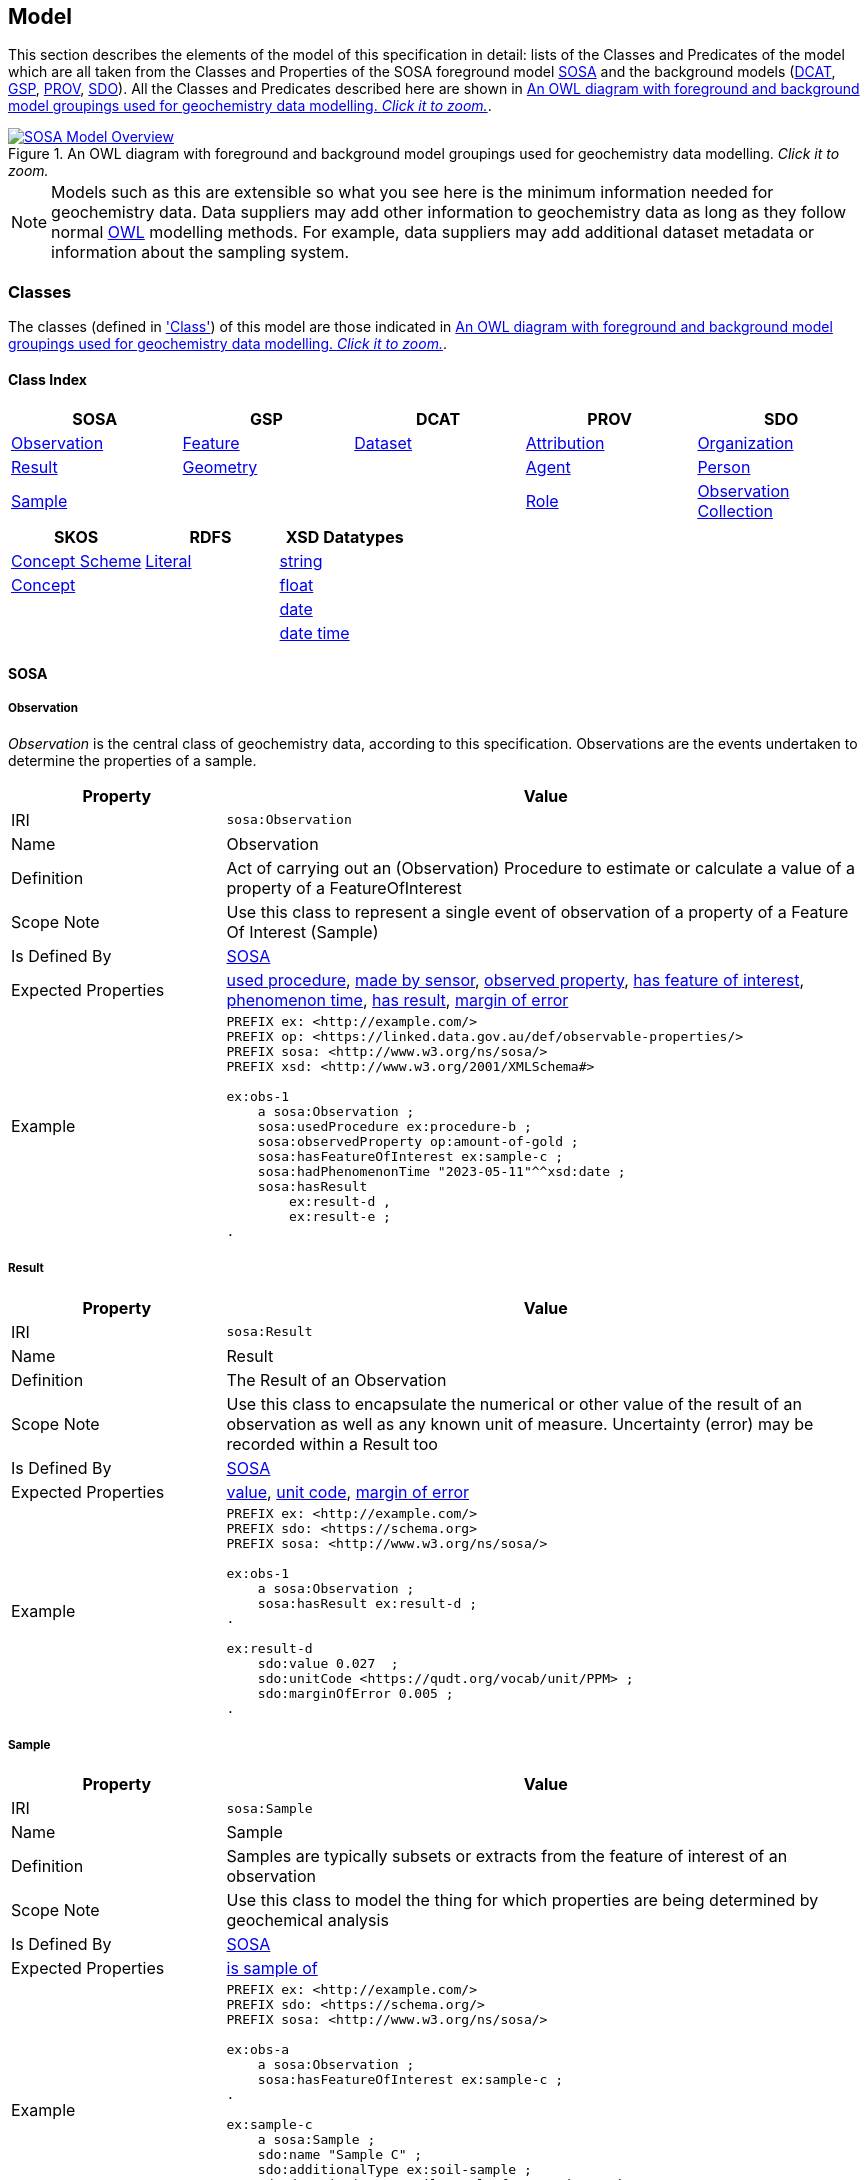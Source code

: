 == Model

This section describes the elements of the model of this specification in detail: lists of the Classes and Predicates of the model which are all taken from the Classes and Properties of the SOSA foreground model <<SOSA, SOSA>> and the background models (<<DCAT, DCAT>>, <<GSP, GSP>>, <<PROV, PROV>>, <<SDO, SDO>>). All the Classes and Predicates described here are shown in <<whole-model>>.

[#whole-model]
.An OWL diagram with foreground and background model groupings used for geochemistry data modelling. _Click it to zoom._
image::../img/whole-model.svg[SOSA Model Overview,align="center",link="../img/whole-model.svg"]

NOTE: Models such as this are extensible so what you see here is the minimum information needed for geochemistry data. Data suppliers may add other information to geochemistry data as long as they follow normal <<OWL2, OWL>> modelling methods. For example, data suppliers may add additional dataset metadata or information about the sampling system.

=== Classes

The classes (defined in <<Class, 'Class'>>) of this model are those indicated in <<whole-model>>.

==== Class Index

|===
| SOSA | GSP | DCAT | PROV | SDO

| <<sosa:Observation, Observation>>                     | <<geo:Feature, Feature>>      | <<dcat:Dataset, Dataset>> | <<prov:Attribution, Attribution>> | <<sdo:Organization, Organization>>
| <<sosa:Result, Result>>                               | <<geo:Geometry, Geometry>>    |                           | <<prov:Agent, Agent>>             | <<sdo:Person, Person>>
| <<sosa:Sample, Sample>>                               |                               |                           | <<prov:Role, Role>>
| <<sosa:ObservationCollection, Observation Collection>>
| <<sosa:Procedure, Procedure>>
| <<sosa:ObservableProperty, Observable Property>>
| <<sosa:Sensor, Sensor>>
| <<sosa:FeatureOfInterest, Feature Of Interest>>
|===

|===
| SKOS | RDFS | XSD Datatypes

| <<skos:ConceptScheme, Concept Scheme>>    | <<rdfs:Literal, Literal>> | <<xsd:string, string>>
| <<skos:Concept, Concept>>                 |                           | <<xsd:float, float>>
|                                           |                           | <<xsd:date, date>>
|                                           |                           | <<xsd:dateTime, date time>>
|===

[[sosa-classes]]
==== SOSA

[[sosa:Observation]]
===== Observation

_Observation_ is the central class of geochemistry data, according to this specification. Observations are the events undertaken to determine the properties of a sample.

[cols="2,6"]
|===
| Property | Value

| IRI | `sosa:Observation`
| Name | Observation
| Definition | Act of carrying out an (Observation) Procedure to estimate or calculate a value of a property of a FeatureOfInterest
| Scope Note | Use this class to represent a single event  of observation of a property of a Feature Of Interest (Sample)
| Is Defined By | <<SOSA, SOSA>>
| Expected Properties | <<sosa:usedProcedure, used procedure>>, <<sosa:madeBySensor, made by sensor>>, <<sosa:observedProperty, observed property>>, <<sosa:hasFeatureOfInterest, has feature of interest>>, <<sosa:phenomenonTime, phenomenon time>>, <<sosa:hasResult, has result>>, <<sdo:marginOfError, margin of error>>
| Example
a| [source,turtle]
----
PREFIX ex: <http://example.com/>
PREFIX op: <https://linked.data.gov.au/def/observable-properties/>
PREFIX sosa: <http://www.w3.org/ns/sosa/>
PREFIX xsd: <http://www.w3.org/2001/XMLSchema#>

ex:obs-1
    a sosa:Observation ;
    sosa:usedProcedure ex:procedure-b ;
    sosa:observedProperty op:amount-of-gold ;
    sosa:hasFeatureOfInterest ex:sample-c ;
    sosa:hadPhenomenonTime "2023-05-11"^^xsd:date ;
    sosa:hasResult
        ex:result-d ,
        ex:result-e ;
.
----
|===

[[sosa:Result]]
===== Result

[cols="2,6"]
|===
| Property | Value

| IRI | `sosa:Result`
| Name | Result
| Definition | The Result of an Observation
| Scope Note | Use this class to encapsulate the numerical or other value of the result of an observation as well as any known unit of measure. Uncertainty (error) may be recorded within a Result too
| Is Defined By | <<SOSA, SOSA>>
| Expected Properties | <<sdo:value, value>>, <<sdo:unitCode, unit code>>, <<sdo:marginOfError, margin of error>>
| Example
a| [source,turtle]
----
PREFIX ex: <http://example.com/>
PREFIX sdo: <https://schema.org>
PREFIX sosa: <http://www.w3.org/ns/sosa/>

ex:obs-1
    a sosa:Observation ;
    sosa:hasResult ex:result-d ;
.

ex:result-d
    sdo:value 0.027  ;
    sdo:unitCode <https://qudt.org/vocab/unit/PPM> ;
    sdo:marginOfError 0.005 ;
.
----
|===

[[sosa:Sample]]
===== Sample

[cols="2,6"]
|===
| Property | Value

| IRI | `sosa:Sample`
| Name | Sample
| Definition | Samples are typically subsets or extracts from the feature of interest of an observation
| Scope Note | Use this class to model the thing for which properties are being determined by geochemical analysis
| Is Defined By | <<SOSA, SOSA>>
| Expected Properties | <<sosa:isSampleOf, is sample of>>
| Example
a| [source,turtle]
----
PREFIX ex: <http://example.com/>
PREFIX sdo: <https://schema.org/>
PREFIX sosa: <http://www.w3.org/ns/sosa/>

ex:obs-a
    a sosa:Observation ;
    sosa:hasFeatureOfInterest ex:sample-c ;
.

ex:sample-c
    a sosa:Sample ;
    sdo:name "Sample C" ;
    sdo:additionalType ex:soil-sample ;
    sdo:description "A soil sample from Sandy Creek" ;
    sdo:location "Zillmere Rock Store: Zone 4, Shelf N, Box 3" ;
    sosa:isSampleOf ex:sandy-creek ;
.
----
|===

[[sosa:ObservationCollection]]
===== Observation Collection

[cols="2,6"]
|===
| Property | Value

| IRI | `sosa:ObservationCollection`
| Name | Observation Collection
| Definition | Collection of one or more observations, whose members share a common value for one or more predicate
| Scope Note | Use this class to represent batches of geochemistry observations. Additional metadata for batches, such as run numbers, may be added to the Observation Collection using scheme.org, DCAT or custom predicates
| Is Defined By | https://www.w3.org/TR/vocab-ssn-ext/[Extension to SSN]
| Expected Properties | <<sosa:hasMember>>, predicates for Observation objects pertaining to all members of the collection
| Example
a| [source,turtle]
----
PREFIX ex: <http://example.com/>
PREFIX sosa: <http://www.w3.org/ns/sosa/>

ex:obs-1
    a sosa:Observation ;
.

ex:obs-2
    a sosa:Observation ;
.

ex:obs-3
    a sosa:Observation ;
.

# it is inferred that each of the member Observation objects of this Observation Collection object
# have the same Feature Of Interest - `ex:samplec`
ex:obscol-a
    a sosa:ObservationCollection ;
    sosa:hasMember
        ex:obs-1 ,
        ex:obs-2 ,
        ex:obs-3 ;
    sosa:hasFeatureOfInterest ex:sample-c ;
.
----
|===

[[sosa:Procedure]]
===== Procedure

[cols="2,6"]
|===
| Property | Value

| IRI | `sosa:Procedure`
| Subclass Of | <<skos:Concept, Concept>>
| Name | Procedure
| Definition | A workflow, protocol, plan, algorithm, or computational method specifying how to make an Observation
| Scope Note | Use <<SKOS, SKOS>> `Concept` instances from vocabularies of methods to indicate the `Procedure` used for a particular `Observation`
| Is Defined By | <<SOSA, SOSA>>
| Expected Properties | <<SKOS, SKOS>> `Concept` properties, e.g. annotations (label & definition) and relations to other `Concept` objects
| Example
a| [source,turtle]
----
PREFIX ex: <http://example.com/>
PREFIX skos: <http://www.w3.org/2004/02/skos/core#>
PREFIX sosa: <http://www.w3.org/ns/sosa/>

ex:obs-1
    a sosa:Observation ;
    sosa:usedProcedure ex:procedure-b ;
.

# While this Concept is understood to be a sosa:Procedure, it is only declared to be
# a skos:Concept - the standard vocabulary element. This is fine and expected
ex:procedure-b
    a skos:Concept ;
    skos:prefLabel "Procedure B" ;
    skos:definition "A method for assessing the amount of gold in a sample." ;
.
----
|===

[[sosa:ObservableProperty]]
===== Observable Property

[cols="2,6"]
|===
| Property | Value

| IRI | `sosa:ObservableProperty`
| Subclass Of | <<skos:Concept, Concept>>
| Name | Observable Property
| Definition | An observable quality (property, characteristic) of a FeatureOfInterest
| Scope Note | Use <<SKOS, SKOS>>`Concept` instances from vocabularies of observable properties to indicate the `Observable Property` observed by a particular `Observation`
| Is Defined By | <<SOSA, SOSA>>
| Expected Properties | <<SKOS, SKOS>> `Concept` properties, e.g. annotations (label & definition) and relations to other `Concept` objects
| Example
a| [source,turtle]
----
PREFIX ex: <http://example.com/>
PREFIX op: <https://linked.data.gov.au/def/observable-properties/>
PREFIX skos: <http://www.w3.org/2004/02/skos/core#>
PREFIX sosa: <http://www.w3.org/ns/sosa/>

ex:obs-1
    a sosa:Observation ;
    sosa:observedProperty op:amount-of-gold ;
.

# While this Concept is understood to be a sosa:ObservableProperty, it is only declared to be
# a skos:Concept - the standard vocabulary element. This is fine and expected
op:amount-of-gold
    a skos:Concept ;
    skos:prefLabel "Amount of Gold" ;
    skos:definition "The amount of gold in a matrix" ;
.
----
|===

[[sosa:Sensor]]
===== Sensor

[cols="2,6"]
|===
| Property | Value

| IRI | `sosa:Sensor`
| Subclass Of | <<skos:Concept, Concept>>
| Name | Sensor
| Definition | Device, agent (including humans), or software (simulation) involved in, or implementing, a Procedure
| Scope Note | Use <<SKOS, SKOS>>`Concept` instances from vocabularies of observable properties to indicate the equipment conducting the a particular `Observation`
| Is Defined By | <<SOSA, SOSA>>
| Expected Properties | <<SKOS, SKOS>> `Concept` properties, e.g. annotations (label & definition) and relations to other `Concept` objects
| Example
a| [source,turtle]
----
PREFIX ex: <http://example.com/>
PREFIX skos: <http://www.w3.org/2004/02/skos/core#>
PREFIX sosa: <http://www.w3.org/ns/sosa/>

ex:obs-1
    a sosa:Observation ;
    sosa:madeBySensor ex:sensor-f ;
.

# While this Concept is understood to be a sosa:Sensor, it is only declared to be
# a skos:Concept - the standard vocabulary element. This is fine and expected
ex:sensor-f
    a skos:Concept ;
    skos:prefLabel "System X" ;
    skos:definition "System X by company Y, Version Z" ;
.
----
|===

[[sosa:FeatureOfInterest]]
===== Feature Of Interest

[cols="2,6"]
|===
| Property | Value

| IRI | `sosa:FeatureOfInterest`
| Subclass of | <<geo:Feature, Feature>>
| Name | Feature Of Interest
| Definition | The thing whose property is being estimated or calculated in the course of an Observation to arrive at a Result
| Scope Note | Use this class to indicate not the direct object whose properties are observed by an `Observation` if that thing is a sample - use `Sample`. Use only if the thing whose properties are observed is the object of ultimate interest, e.g. a rock unit. Expected use is to indicate an FoI in an existing dataset, such as a geological unit in the https://linked.data.gov.au/dataset/qldgeofeatures[Queensland Geological Features Dataset]
| Is Defined By | <<SOSA, SOSA>>
| Expected Properties | Location and other properties relevant to the specific kind of Feature that this Feature of Interest it. Properties other than location are out of scope for geochemistry modelling
| Example
a| [source,turtle]
----
PREFIX ex: <http://example.com/>
PREFIX geo: <http://www.opengis.net/ont/geosparql#>
PREFIX skos: <http://www.w3.org/2004/02/skos/core#>
PREFIX sosa: <http://www.w3.org/ns/sosa/>

ex:obs-1
    a sosa:Observation ;
    sosa:hasFeatureOfInterest ex:sample-c ;
.

ex:sample-c
    a sosa:Sample ;
    sosa:isSampleOf <https://linked.data.gov.au/dataset/qldgeofeatures/AnakieProvince> ;
.

<https://linked.data.gov.au/dataset/qldgeofeatures/AnakieProvince>
    a sosa:FeatureOfInterest , geo:Feature ;
    geo:hasGeometry [
        a geo:Geometry ;
        geo:asWKT "POLYGON((146.850699 -23.704934,146.850699 -20.863771,148.028386 -20.863771,148.028386 -23.704934,146.850699 -23.704934))" ;
    ] ;
.
----
|===

[[geosparql-classes]]
==== GSP

[[geo:Feature]]
===== Feature

[cols="2,6"]
|===
| Property | Value

| IRI | `geo:Feature`
| Name | Feature
| Definition | A discrete spatial phenomenon in a universe of discourse
| Scope Note | See the Scope Note for <<sosa:FeatureOfInterest, Feature Of Interest>>
| Is Defined By | <<GSP, GSP>>
| Expected Properties |  See the Expected Properties for <<sosa:FeatureOfInterest, Feature Of Interest>>
| Example | See the Example for <<sosa:FeatureOfInterest, Feature Of Interest>>
|===

[[geo:Geometry]]
===== Geometry

[cols="2,6"]
|===
| Property | Value

| IRI | `geo:Geometry`
| Name | Geometry
| Definition | A coherent set of direct positions in space. The positions are held within a Spatial Reference System (SRS)
| Scope Note | To be used to indicate geospatial coordinates for a <<geo:Feature, Feature>>
| Is Defined By | <<GSP, GSP>>
| Expected Properties | <<geo:asWKT, as WKT>>
| Example | See the Example for <<sosa:FeatureOfInterest, Feature Of Interest>>
|===

[[dcat-classes]]
==== DCAT

[[dcat:Dataset]]
===== Dataset

[cols="2,6"]
|===
| Property | Value

| IRI | `dcat:Dataset`
| Name | Dataset
| Definition | A collection of data, published or curated by a single agent, and available for access or download in one or more representations
| Scope Note | Use this class to describe a package of data that contains one or more <<sosa:ObservationCollection, Observation Collection>> objects.
| Is Defined By | <<SOSA, SOSA>>
| Expected Properties | At least <<sdo:name, name>>, <<sdo:description, description>>, <<sdo:dateCreated, data created>>, <<sdo:dateModified, data modified>>, and <<prov:qualifiedAttribution, qualified attribution>>, but potentially any other <<DCAT, DCAT>> and <<SDO, SDO>> predicates thought relevant to well describe the dataset. <<sdo:keywords, keyword>> predicate values may be calculated from contained data and need not be supplied.
| Example
a| [source,turtle]
----
PREFIX dcat: <http://www.w3.org/ns/dcat#>
PREFIX gch: <https://linked.data.gov.au/def/geochem/>
PREFIX ex: <http://example.com/>
PREFIX op: <https://linked.data.gov.au/def/observable-properties/>
PREFIX prov: <http://www.w3.org/ns/prov#>
PREFIX rc: <http://def.isotc211.org/iso19115/-1/2018/CitationAndResponsiblePartyInformation/code/CI_RoleCode/>
PREFIX sdo: <https://schema.org/>
PREFIX sosa: <http://www.w3.org/ns/sosa/>
PREFIX xsd: <http://www.w3.org/2001/XMLSchema#>

ex:dataset-n
    sdo:name "Example Dataset N" ;
    sdo:description "An example dataset containing an example Observation Collection object" ;
    sdo:dateCreated "2023-09-20"^^xsd:date ;
    sdo:dateModified "2023-09-22"^^xsd:date ;
    prov:qualifiedAttribution [
        prov:agent [
            a sdo:Organization ;
            sdo:name "ACME Pty Ltd" ;
            sdo:identifier "31 353 542 036"^^gch:ABN ;
        ] ;
        prov:hadRole rc:originator ;  # SKOS Concept used as a PROV Role
    ] ;
    sdo:keywords op:amount-of-gold ;
    sdo:hasPart ex:obscol-a ;
.

ex:obscol-a
    a sosa:ObservationCollection ;
.
----
|===

[[prov-classes]]
==== PROV

[[prov:Attribution]]
===== Attribution

[cols="2,6"]
|===
| Property | Value

| IRI | `prov:Attribution`
| Name | Attribution
| Definition | The ascribing of an entity to an agent
| Scope Note | Use objects of this class to link <<dcat:Dataset, Dataset>> objects to <<prov:Agent, Agent>> objects and the roles they played with respect to the dataset
| Is Defined By | <<PROV, PROV>>
| Expected Properties | <<prov:agent, agent>>, <<prov:hadRole, had role>>
| Example | See the Example for <<dcat:Dataset, Dataset>>
|===

[[prov:Agent]]
===== Agent

[cols="2,6"]
|===
| Property | Value

| IRI | `prov:Agent`
| Name | Agent
| Definition | Something that bears some form of responsibility for an activity taking place
| Scope Note | Do not use this class directly but, instead, use either <<sdo:Organization, Organisation>> or <<sdo:Person, Person>> which are subclasses of this class. This class is retained for model completeness
| Is Defined By | <<PROV, PROV>>
|===

[[prov:Role]]
===== Role

[cols="2,6"]
|===
| Property | Value

| IRI | `prov:Role`
| Name | Role
| Definition | 
| Scope Note | Use <<SKOS, SKOS>>`Concept` instances from vocabularies of methods to indicate the `Role` played by an <<prov:Agent, Agent>> object with respect to a <<dcat:Dataset, Dataset>> object
| Is Defined By | <<PROV, PROV>>
| Expected Properties | <<SKOS, SKOS>> `Concept` properties, e.g. annotations (label & definition) and relations to other `Concept` objects
| Example | See the Example given for <<dcat:Dataset, Dataset>>
|===

==== SDO

[[sdo:Organization]]
===== Organization

[[sdo:Person]]
===== Person

[[skos-classes]]
==== SKOS

[[skos:ConceptScheme]]
===== Concept Scheme

[cols="2,6"]
|===
| Property | Value

| IRI | `skos:ConceptScheme`
| Name | Concept Scheme
| Definition | An aggregation of one or more <<skos:Concept, Concept>> objects
| Scope Note | Use this class only if declaring whole vocabularies of <<skos:Concept, Concept>> objects
| Is Defined By | <<SKOS, SKOS>>
| Expected Properties | Properties for `ConceptScheme` mandated by the https://w3id.org/profile/vocpub[VocPub] profile of SKOS
| Example
a| [source,turtle]
----
PREFIX cs: <https://linked.data.gov.au/def/observable-properties>
PREFIX skos: <http://www.w3.org/2004/02/skos/core#>
PREFIX op: <https://linked.data.gov.au/def/observable-properties/>
PREFIX sdo: <https://schema.org/>
PREFIX xsd: <http://www.w3.org/2001/XMLSchema#>

cs:
    a skos:ConceptScheme ;
    sdo:dateCreated "2023-06-16"^^xsd:date ;
    skos:definition "Observable quality (property, characteristic) of a Feature Of Interest" ;
    skos:prefLabel "Observable Properties"@en ;
.

op:amount-of-gold
    a skos:Concept ;
    skos:definition "The rate of presence of elemental gold within another substance"@en ;
    skos:inScheme cs: ;
    skos:prefLabel "Amount of Gold Per Unit Mass"@en ;
.
----
|===

[[skos:Concept]]
===== Concept

[cols="2,6"]
|===
| Property | Value

| IRI | `skos:Concept`
| Name | Concept 
| Definition | An idea or notion; a unit of thought
| Scope Note | Use this class to model the elements in vocabularies of terms for <<sosa:Procedure, Procedure>>, <<sosa:ObservableProperty, Observable Property>>, <<sosa:Sensor, Sensor>> & <<prov:Role, Role>>
| Is Defined By | <<SKOS, SKOS>>
| Expected Properties | Properties for `Concept` mandated by the https://w3id.org/profile/vocpub[VocPub] profile of SKOS
| Example | See the Example for <<skos:ConceptScheme, Concept Scheme>>
|===

==== RDFS

[[rdfs:Literal]]
===== Literal

[cols="2,6"]
|===
| Property | Value

| IRI | `rdfs:Literal`
| Name | Literal
| Definition | Literal values, eg. textual strings and integers
| Scope Note | Do not use this class directly but instead use specialised RDF literals, such as <<xsd:string, string>>, <<xsd:date, date>>, <<xsd:float, float>>,
| Is Defined By | <<RDFS>>
|===

==== XSD Datatypes

[[xsd:string]]
===== string

[cols="2,6"]
|===
| Property | Value

| IRI | `xsd:string`
| Name | string
| Definition | A literal datatype that may contain characters, line feeds, carriage returns, and tab characters
| Scope Note | This class is used whenever literal values are enclosed in quotes and not further qualified with another specialised datatype
| Is Defined By | <XSD2>>
| Example
a| [source,turtle]
----
PREFIX ex: <http://example.com/>
PREFIX skos: <http://www.w3.org/2004/02/skos/core#>

ex:procedure-b
    a skos:Concept ;
    skos:prefLabel "Procedure B" ;  # a string value
.
----
|===

[[xsd:float]]
===== float

[cols="2,6"]
|===
| Property | Value

| IRI | `xsd:float`
| Name | float
| Definition | A literal datatype representing a floating point number
| Scope Note | This class is used whenever literal values are numerical and contain a decimal point
| Is Defined By | <XSD2>>
| Example
a| [source,turtle]
----
PREFIX ex: <http://example.com/>
PREFIX sdo: <https://schema.org/>
PREFIX sosa: <http://www.w3.org/ns/sosa/>
PREFIX xsd: <http://www.w3.org/2001/XMLSchema#>

ex:obs-a
    a sosa:Result ;
    sdo:value 0.027  ; # a float value
    sdo:marginOfError "0.05"^^xsd:float ;  # also a float value
.
----
|===

[[xsd:date]]
===== date

[cols="2,6"]
|===
| Property | Value

| IRI | `xsd:date`
| Name | date
| Definition | A literal datatype representing a date, formatted according to https://en.wikipedia.org/wiki/ISO_8601[ISO 8601] (YYYY-MM-DD)
| Scope Note | Use this datatype for date literal values
| Is Defined By | <XSD2>>
| Example | See the Example for <<dcat:Dataset, Dataset>>
|===

[[xsd:dateTime]]
===== date time

[cols="2,6"]
|===
| Property | Value

| IRI | `xsd:dateTime`
| Name | date time
| Definition | A literal datatype representing a date and a time, formatted according to https://en.wikipedia.org/wiki/ISO_8601[ISO 8601] (YYYY-MM-DDTHH:II:SS.SSS)
| Scope Note | Use this datatype for date & time literal values
| Is Defined By | <XSD2>>
| Example
a| [source,turtle]
----
PREFIX ex: <http://example.com/>
PREFIX sosa: <http://www.w3.org/ns/sosa/>
PREFIX xsd: <http://www.w3.org/2001/XMLSchema#>

ex:obs-a
    a sosa:Observation ;
    sosa:phenomenonTime "2023-09-22T17:35:22"^^xsd:dateTime ;
.
----
|===

=== Predicates

The predicates (defined in <<Predicate, 'Predicate'>>) of this model are those indicated in <<whole-model>>.

==== Predicate Index

|===
| SOSA | GSP | PROV | SDO

| <<sosa:usedProcedure, used procedure>>                    | <<geo:asWKT, as WKT>>             | <<prov:qualifiedAttribution, qualified attribution>>  | <<sdo:name, name>>
| <<sosa:madeBySensor, made by sensor>>                     | <<geo:hasGeometry, has geometry>> | <<prov:agent, agent>>                                 | <<sdo:description, description>>
| <<sosa:observedProperty, observed property>>              |                                   | <<prov:hadRole, had role>>                            | <<sdo:dateCreated, date created>>
| <<sosa:hasFeatureOfInterest, has feature of interest>>    |                                   |                                                       | <<sdo:dateModified, date modified>>
| <<sosa:phenomenonTime, phenomenon time>>                  |                                   |                                                       | <<sdo:keywords, keywords>>
| <<sosa:hasResult, has result>>                            |                                   |                                                       | <<sdo:location, location>>
| <<sosa:isSampleOf, is sample of>>                         |                                   |                                                       | <<sdo:unitCode, unitCode>>
| <<sosa:hasMember, has member>>                            |                                   |                                                       | <<sdo:value, value>>
|                                                           |                                   |                                                       | <<sdo:marginOfError, margin of error>>
|===

[[sosa-predicates]]
==== SOSA

[[sosa:usedProcedure]]
===== used procedure

[cols="2,6"]
|===
| Property | Value

| IRI | `sosa:usedProcedure`
| Name | used procedure
| Definition | A relation to link to a re-usable Procedure used in making an Observation
| Scope Note | Use this property to indicate a <<sosa:Procedure, Procedure>> used to obtain an <<sosa:Observation, Observation>> but indicate <<skos:Concept, Concept>> objects taken from vocabularies
| Is Defined By | <<SOSA, SOSA>>
| Example | See the Example for <<sosa:Procedure, Procedure>>
|===

[[sosa:madeBySensor]]
===== made by sensor

[cols="2,6"]
|===
| Property | Value

| IRI | `sosa:madeBySensor`
| Name | made by sensor
| Definition | Relation between an Observation and the Sensor which made the Observations
| Scope Note | Use this property to indicate a <<sosa:Sensor, Sensor>> used to obtain an <<sosa:Observation, Observation>> but indicate <<skos:Concept, Concept>> objects taken from vocabularies
| Is Defined By | <<SOSA, SOSA>>
| Example | See the Example for <<sosa:Sensor, Sensor>>
|===

[[sosa:observedProperty]]
===== observed property

[cols="2,6"]
|===
| Property | Value

| IRI | `sosa:observedProperty`
| Name | observed property
| Definition | Relation linking an Observation to the property that was observed. The Observable Property should be a property of the Feature Of Interest
| Scope Note | Use this property to indicate an <<sosa:ObservableProperty, Observable Property>> observed by an <<sosa:Observation, Observation>> but indicate <<skos:Concept, Concept>> objects taken from vocabularies
| Is Defined By | <<SOSA, SOSA>>
| Example | See the Example for <<sosa:ObservableProperty, Observable Property>>
|===

[[sosa:hasFeatureOfInterest]]
===== has feature of interest

[cols="2,6"]
|===
| Property | Value

| IRI | `sosa:hasFeatureOfInterest`
| Name | has feature of interest
| Definition | Relation between an Observation and the entity whose quality was observed
| Scope Note | Use this property to indicate a <<sosa:FeatureOfInterest, Feature Of Interest>> whose properties were observed by an <<sosa:Observation, Observation>> but indicate <<geo:Feature, Feature>> objects taken from lists of spatial objects
| Is Defined By | <<SOSA, SOSA>>
| Example | See the Example for <<sosa:FeatureOfInterest, Feature Of Interest>>
|===

[[sosa:phenomenonTime]]
===== phenomenon time

[cols="2,6"]
|===
| Property | Value

| IRI | `sosa:phenomenonTime`
| Name | phenomenon time
| Definition | The time that the Result of an Observation applies to the FeatureOfInterest
| Scope Note | Use this property to indicate the date and time of the production of a <<sosa:Result, Result>> by an <<sosa:Observation, Observation>>. Indicate a literal <<xsd:dateTime, date time>> or <<xsd:date, date>> value
| Is Defined By | <<SOSA, SOSA>>
| Example | See the Example for <<sosa:Observation, Observation>>
|===

[[sosa:hasResult]]
===== has result

[cols="2,6"]
|===
| Property | Value

| IRI | `sosa:hasResult`
| Name | has result
| Definition |Relation linking an Observation and a Result, which contains a value representing the value associated with the observed Property
| Scope Note | Use this property to indicate the <<sosa:Result, Result>>, or multiple Results, produced by an <<sosa:Observation, Observation>>
| Is Defined By | <<SOSA, SOSA>>
| Example | See the Example for <<sosa:Observation, Observation>>
|===

[[sosa:isSampleOf]]
===== is sample of

[cols="2,6"]
|===
| Property | Value

| IRI | `sosa:isSampleOf`
| Name | is sample of
| Definition | Relation from a Sample to the FeatureOfInterest that it is intended to be representative of
| Scope Note | Use this property to indicate the <<sosa:FeatureOfInterest, Feature Of Interest>> that a <<sosa:Sample, Sample>> is a sample of
| Is Defined By | <<SOSA, SOSA>>
| Example | See the Example of <<sosa:FeatureOfInterest, Feature Of Interest>>
|===

[[sosa:hasMember]]
===== has member

[cols="2,6"]
|===
| Property | Value

| IRI | `sosa:hasMember`
| Name | has member
| Definition | Link to a member of a collection of observations that share the same value for one or more of the characteristic properties
| Scope Note | Use this property to link the <<sosa:ObservationCollection, Observation Collection>> objects to <<sosa:Observation, Observation>>
| Is Defined By | <<SOSA, SOSA>>
| Example | See the Example for <<sosa:ObservationCollection, Observation Collection>>
|===

[[geosparql-predicates]]
==== GSP

[[geo:hasGeometry]]
===== has geometry

[cols="2,6"]
|===
| Property | Value

| IRI | `geo:hasGeometry`
| Name | has geometry
| Definition | A spatial representation for a given Feature
| Scope Note | Use this property to link a <<geo:Feature, Feature>> to a <<geo:Geometry, Geometry>>
| Is Defined By | <<GSP, GSP>>
| Example | See the Example for <<sosa:FeatureOfInterest, Feature Of Interest>>
|===

[[geo:asWKT]]
===== as WKT

[cols="2,6"]
|===
| Property | Value

| IRI | `geo:asWKT`
| Name | as WKT
| Definition | The WKT serialization of a Geometry
| Scope Note | Use this property to indicate a https://en.wikipedia.org/wiki/Well-known_text_representation_of_geometry[Well-Known Text] representation of a <<geo:Geometry, Geometry>>
| Is Defined By | <<GSP, GSP>>
| Example | See the Example for <<sosa:FeatureOfInterest, Feature Of Interest>>
|===

[[prov-predicates]]
==== PROV

[[prov:qualifiedAttribution]]
===== qualified attribution

[cols="2,6"]
|===
| Property | Value

| IRI | `prov:qualifiedAttribution`
| Name | qualified attribution
| Definition | The ascribing of an entity to an agent
| Scope Note | Use this predicate to link a <<dcat:Dataset, Dataset>> to a <<prov:Attribution, Attribution>> which then links to an <<prov:Agent, Agent>>, which is likely to be either a <<sdo:Organization, Organization>> or a <<sdo:Person, Person>>, and a <<prov:Role, Role>>
| Is Defined By | <<PROV, PROV>>
| Example | See the Example for <<dcat:Dataset, Dataset>>
|===

[[prov:agent]]
===== agent

[cols="2,6"]
|===
| Property | Value

| IRI | `prov:agent`
| Name | agent
| Definition | References an <<prov:Agent, Agent>> which influenced a resource
| Scope Note | Use this predicate to link an <<prov:Attribution, Attribution>> to an <<prov:Agent, Agent>>, which is likely to be either a <<sdo:Organization, Organization>> or a <<sdo:Person, Person>>
| Is Defined By | <<PROV, PROV>>
| Example | See the Example for <<dcat:Dataset, Dataset>>
|===

[[prov:hadRole]]
===== had role

[cols="2,6"]
|===
| Property | Value

| IRI | `prov:hadRole`
| Name | had role
| Definition | A role is the function of an entity or agent with respect to an activity
| Scope Note | Use this predicate to link an <<prov:Attribution, Attribution>> to a <<prov:Role, Role>>
| Is Defined By | <<PROV, PROV>>
| Example | See the Example for <<dcat:Dataset, Dataset>>
|===

[[sdo-predicates]]
==== SDO

[[sdo:name]]
===== name

[cols="2,6"]
|===
| Property | Value

| IRI | `sdo:name`
| Name | name
| Definition | The name of the item
| Scope Note | Use this predicate to indicate a textual name for something
| Is Defined By | <<SDO, SDO>>
| Example | See the Example for <<dcat:Dataset, Dataset>>
|===

[[sdo:description]]
===== description

[cols="2,6"]
|===
| Property | Value

| IRI | `sdo:description`
| Name | description
| Definition | A description of the item
| Scope Note | Use this predicate to indicate a textual description for something
| Is Defined By | <<SDO, SDO>>
| Example | See the Example for <<dcat:Dataset, Dataset>>
|===

[[sdo:dateCreated]]
===== date created

[cols="2,6"]
|===
| Property | Value

| IRI | `sdo:dateCreated`
| Name | date created
| Definition | The date on which the CreativeWork was created
| Scope Note | Use this predicate to indicate a <<xsd:date, date>> or <<xsd:dateTime, date time>>
| Is Defined By | <<SDO, SDO>>
| Example | See the Example for <<dcat:Dataset, Dataset>>
|===

[[sdo:dateModified]]
===== date modified

[cols="2,6"]
|===
| Property | Value

| IRI | `sdo:dateModified`
| Name | date modified
| Definition | The date on which the CreativeWork was most recently modified
| Scope Note | Use this predicate to indicate a <<xsd:date, date>> or <<xsd:dateTime, date time>>
| Is Defined By | <<SDO, SDO>>
| Example | See the Example for <<dcat:Dataset, Dataset>>
|===

[[sdo:keywords]]
===== keywords

[cols="2,6"]
|===
| Property | Value

| IRI | `sdo:dateModified`
| Name | date modified
| Definition | Keywords or tags used to describe some item
| Scope Note | Use this predicate to indicate <<skos:Concept, Concept>> objects from vocabularies that the object for which this predicate is set, likely a <<dcat:Dataset, Dataset>> is related to. This property is likely to be automatically calculated for datasets, based on the <<sosa:ObservableProperty, Observable Properties>>, <<sosa:Sensor, Sensors>> and other things that the data within it references
| Is Defined By | <<SDO, SDO>>
| Example | See the Example for <<dcat:Dataset, Dataset>>
|===

[[sdo:location]]
===== location

[cols="2,6"]
|===
| Property | Value

| IRI | `sdo:location`
| Name | location
| Definition | The location of, for example, where an event is happening, where an organization is located, or where an action takes place
| Scope Note | Use this predicate to indicate either a <<geo:Feature, Feature>> or a textual description of a location that is being indicated for something, like a <<sosa:Sample, Sample>>. Note, The best use of this property is to indicate <<geo:Feature, Feature>> objects in managed feature collections, but this property should also be used to indicate a location description in text when that is better that indicating it with a <<geo:Geometry, Geometry>>, as per the Example for <<sosa:Sample, Sample>>
| Is Defined By | <<SDO, SDO>>
| Example | See the Example for <<sosa:Sample, Sample>>
|===

[[sdo:unitCode]]
===== unit code

[cols="2,6"]
|===
| Property | Value

| IRI | `sdo:unitCode`
| Name | unit code
| Definition | The unit of measurement given using a URL
| Scope Note | Use this predicate to indicate a <<skos:Concept, Concept>> in a vocabulary of units of measure
| Is Defined By | <<SDO, SDO>>
| Example | See the Example for <<sosa:Result, Result>>
|===

[[sdo:value]]
===== value

[cols="2,6"]
|===
| Property | Value

| IRI | `sdo:value`
| Name | value
| Definition | The simple data type - text, number, date etc. - representation of a quantity
| Scope Note | Use this predicate to indicate a literal value within the <<sosa:Result, Result>> of an <<sosa:Observation, Observation>>
| Is Defined By | <<SDO, SDO>>
| Example | See the Example for <<sosa:Result, Result>>
|===

[[sdo:marginOfError]]
===== margin of error

[cols="2,6"]
|===
| Property | Value

| IRI | `sdo:marginOfError`
| Name | margin of error
| Definition | A margin of error for an Observation
| Scope Note | Use this predicate to indicate a numerical or categorical margin of error within the <<sosa:Result, Result>> of an <<sosa:Observation, Observation>>
| Is Defined By | <<SDO, SDO>>
| Example | See the Example for <<sosa:Result, Result>>
|===
